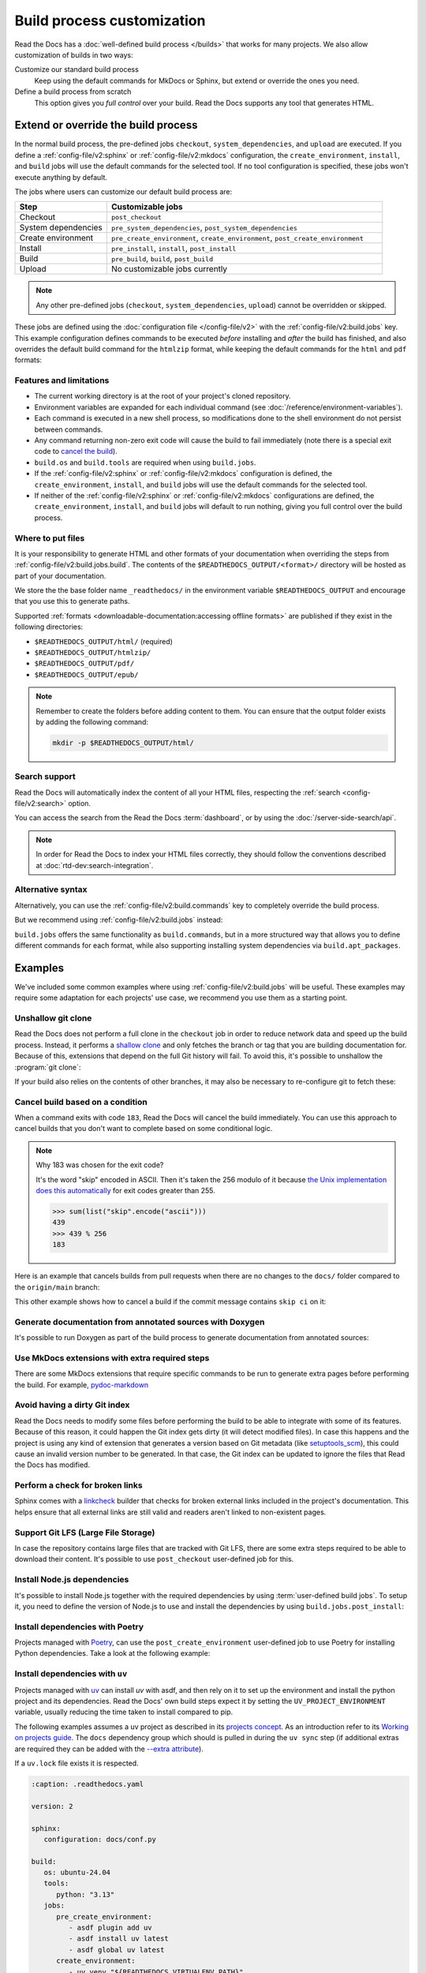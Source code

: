 Build process customization
===========================

Read the Docs has a :doc:`well-defined build process </builds>` that works for many projects.
We also allow customization of builds in two ways:

Customize our standard build process
   Keep using the default commands for MkDocs or Sphinx,
   but extend or override the ones you need.

Define a build process from scratch
   This option gives you *full control* over your build.
   Read the Docs supports any tool that generates HTML.

Extend or override the build process
------------------------------------

In the normal build process, the pre-defined jobs ``checkout``, ``system_dependencies``,  and ``upload`` are executed.
If you define a :ref:`config-file/v2:sphinx` or :ref:`config-file/v2:mkdocs` configuration,
the ``create_environment``, ``install``, and ``build`` jobs will use the default commands for the selected tool.
If no tool configuration is specified, these jobs won't execute anything by default.

The jobs where users can customize our default build process are:

.. list-table::
   :header-rows: 1
   :widths: 25 75

   * - Step
     - Customizable jobs
   * - Checkout
     - ``post_checkout``
   * - System dependencies
     - ``pre_system_dependencies``, ``post_system_dependencies``
   * - Create environment
     - ``pre_create_environment``, ``create_environment``, ``post_create_environment``
   * - Install
     - ``pre_install``, ``install``, ``post_install``
   * - Build
     - ``pre_build``, ``build``, ``post_build``
   * - Upload
     - No customizable jobs currently

.. note::

   Any other pre-defined jobs (``checkout``, ``system_dependencies``, ``upload``) cannot be overridden or skipped.

These jobs are defined using the :doc:`configuration file </config-file/v2>` with the :ref:`config-file/v2:build.jobs` key.
This example configuration defines commands to be executed *before* installing and *after* the build has finished,
and also overrides the default build command for the ``htmlzip`` format, while keeping the default commands for the ``html`` and ``pdf`` formats:

.. code-block:: yaml
   :caption: .readthedocs.yaml

   version: 2
   formats: [htmlzip, pdf]
   sphinx:
      configuration: docs/conf.py
   python:
      install:
        - requirements: docs/requirements.txt
   build:
     os: "ubuntu-22.04"
     tools:
       python: "3.10"
     jobs:
       pre_install:
         - bash ./scripts/pre_install.sh
       build:
         # The default commands for generating the HTML and pdf formats will still run.
         htmlzip:
           - echo "Override default build command for htmlzip format"
           - mkdir -p $READTHEDOCS_OUTPUT/htmlzip/
           - echo "Hello, world!" > $READTHEDOCS_OUTPUT/htmlzip/index.zip
       post_build:
         - curl -X POST \
           -F "project=${READTHEDOCS_PROJECT}" \
           -F "version=${READTHEDOCS_VERSION}" https://example.com/webhooks/readthedocs/

Features and limitations
~~~~~~~~~~~~~~~~~~~~~~~~

* The current working directory is at the root of your project's cloned repository.
* Environment variables are expanded for each individual command (see :doc:`/reference/environment-variables`).
* Each command is executed in a new shell process, so modifications done to the shell environment do not persist between commands.
* Any command returning non-zero exit code will cause the build to fail immediately
  (note there is a special exit code to `cancel the build <cancel-build-based-on-a-condition>`_).
* ``build.os`` and ``build.tools`` are required when using ``build.jobs``.
* If the :ref:`config-file/v2:sphinx` or :ref:`config-file/v2:mkdocs` configuration is defined,
  the ``create_environment``, ``install``, and ``build`` jobs will use the default commands for the selected tool.
* If neither of the :ref:`config-file/v2:sphinx` or :ref:`config-file/v2:mkdocs` configurations are defined,
  the ``create_environment``, ``install``, and ``build`` jobs will default to run nothing,
  giving you full control over the build process.

Where to put files
~~~~~~~~~~~~~~~~~~

It is your responsibility to generate HTML and other formats of your documentation when overriding the steps from :ref:`config-file/v2:build.jobs.build`.
The contents of the ``$READTHEDOCS_OUTPUT/<format>/`` directory will be hosted as part of your documentation.

We store the the base folder name ``_readthedocs/`` in the environment variable ``$READTHEDOCS_OUTPUT`` and encourage that you use this to generate paths.

Supported :ref:`formats <downloadable-documentation:accessing offline formats>` are published if they exist in the following directories:

* ``$READTHEDOCS_OUTPUT/html/`` (required)
* ``$READTHEDOCS_OUTPUT/htmlzip/``
* ``$READTHEDOCS_OUTPUT/pdf/``
* ``$READTHEDOCS_OUTPUT/epub/``

.. note::

   Remember to create the folders before adding content to them.
   You can ensure that the output folder exists by adding the following command:

   .. code-block:: console

       mkdir -p $READTHEDOCS_OUTPUT/html/

Search support
~~~~~~~~~~~~~~

Read the Docs will automatically index the content of all your HTML files,
respecting the :ref:`search <config-file/v2:search>` option.

You can access the search from the Read the Docs :term:`dashboard`,
or by using the :doc:`/server-side-search/api`.

.. note::

   In order for Read the Docs to index your HTML files correctly,
   they should follow the conventions described at :doc:`rtd-dev:search-integration`.

Alternative syntax
~~~~~~~~~~~~~~~~~~

Alternatively, you can use the :ref:`config-file/v2:build.commands` key to completely override the build process.

.. code-block:: yaml
   :caption: .readthedocs.yaml

   version: 2
   build:
     os: "ubuntu-22.04"
     tools:
       python: "3.10"
     commands:
       - pip install pelican
       - pelican --settings docs/pelicanconf.py --output $READTHEDOCS_OUTPUT/html/ docs/

But we recommend using :ref:`config-file/v2:build.jobs` instead:

.. code-block:: yaml
   :caption: .readthedocs.yaml

   version: 2
   build:
     os: "ubuntu-22.04"
     tools:
       python: "3.10"
     jobs:
       install:
         - pip install pelican
       build:
         html:
           - pelican --settings docs/pelicanconf.py --output $READTHEDOCS_OUTPUT/html/ docs/

``build.jobs`` offers the same functionality as ``build.commands``,
but in a more structured way that allows you to define different commands for each format,
while also supporting installing system dependencies via ``build.apt_packages``.

Examples
--------

We've included some common examples where using :ref:`config-file/v2:build.jobs` will be useful.
These examples may require some adaptation for each projects' use case,
we recommend you use them as a starting point.

Unshallow git clone
~~~~~~~~~~~~~~~~~~~

Read the Docs does not perform a full clone in the ``checkout`` job in order to reduce network data and speed up the build process.
Instead, it performs a `shallow clone <https://git-scm.com/docs/shallow>`_ and only fetches the branch or tag that you are building documentation for.
Because of this, extensions that depend on the full Git history will fail.
To avoid this, it's possible to unshallow the :program:`git clone`:

.. code-block:: yaml
   :caption: .readthedocs.yaml

   version: 2
   build:
     os: "ubuntu-20.04"
     tools:
       python: "3.10"
     jobs:
       post_checkout:
         - git fetch --unshallow || true

If your build also relies on the contents of other branches, it may also be necessary to re-configure git to fetch these:

.. code-block:: yaml
   :caption: .readthedocs.yaml

   version: 2
   build:
     os: "ubuntu-20.04"
     tools:
       python: "3.10"
     jobs:
       post_checkout:
         - git fetch --unshallow || true
         - git config remote.origin.fetch '+refs/heads/*:refs/remotes/origin/*' || true
         - git fetch --all --tags || true


Cancel build based on a condition
~~~~~~~~~~~~~~~~~~~~~~~~~~~~~~~~~

When a command exits with code ``183``,
Read the Docs will cancel the build immediately.
You can use this approach to cancel builds that you don't want to complete based on some conditional logic.

.. note:: Why 183 was chosen for the exit code?

   It's the word "skip" encoded in ASCII.
   Then it's taken the 256 modulo of it because
   `the Unix implementation does this automatically <https://tldp.org/LDP/abs/html/exitcodes.html>`_
   for exit codes greater than 255.

   .. code-block:: pycon

      >>> sum(list("skip".encode("ascii")))
      439
      >>> 439 % 256
      183


Here is an example that cancels builds from pull requests when there are no changes to the ``docs/`` folder compared to the ``origin/main`` branch:

.. code-block:: yaml
   :caption: .readthedocs.yaml

   version: 2
   build:
     os: "ubuntu-22.04"
     tools:
       python: "3.12"
     jobs:
       post_checkout:
         # Cancel building pull requests when there aren't changed in the docs directory or YAML file.
         # You can add any other files or directories that you'd like here as well,
         # like your docs requirements file, or other files that will change your docs build.
         #
         # If there are no changes (git diff exits with 0) we force the command to return with 183.
         # This is a special exit code on Read the Docs that will cancel the build immediately.
         - |
           if [ "$READTHEDOCS_VERSION_TYPE" = "external" ] && git diff --quiet origin/main -- docs/ .readthedocs.yaml;
           then
             exit 183;
           fi


This other example shows how to cancel a build if the commit message contains ``skip ci`` on it:

.. code-block:: yaml
   :caption: .readthedocs.yaml

   version: 2
   build:
     os: "ubuntu-22.04"
     tools:
       python: "3.12"
     jobs:
       post_checkout:
         # Use `git log` to check if the latest commit contains "skip ci",
         # in that case exit the command with 183 to cancel the build
         - (git --no-pager log --pretty="tformat:%s -- %b" -1 | paste -s -d " " | grep -viq "skip ci") || exit 183


Generate documentation from annotated sources with Doxygen
~~~~~~~~~~~~~~~~~~~~~~~~~~~~~~~~~~~~~~~~~~~~~~~~~~~~~~~~~~

It's possible to run Doxygen as part of the build process to generate documentation from annotated sources:

.. code-block:: yaml
   :caption: .readthedocs.yaml

   version: 2
   build:
     os: "ubuntu-20.04"
     tools:
       python: "3.10"
     jobs:
       pre_build:
       # Note that this HTML won't be automatically uploaded,
       # unless your documentation build includes it somehow.
         - doxygen


Use MkDocs extensions with extra required steps
~~~~~~~~~~~~~~~~~~~~~~~~~~~~~~~~~~~~~~~~~~~~~~~

There are some MkDocs extensions that require specific commands to be run to generate extra pages before performing the build.
For example, `pydoc-markdown <http://niklasrosenstein.github.io/pydoc-markdown/>`_

.. code-block:: yaml
   :caption: .readthedocs.yaml

   version: 2
   mkdocs:
     configuration: mkdocs.yml
   build:
     os: "ubuntu-20.04"
     tools:
       python: "3.10"
     jobs:
       pre_build:
         - pydoc-markdown --build --site-dir "$READTHEDOCS_OUTPUT/html"


Avoid having a dirty Git index
~~~~~~~~~~~~~~~~~~~~~~~~~~~~~~

Read the Docs needs to modify some files before performing the build to be able to integrate with some of its features.
Because of this reason, it could happen the Git index gets dirty (it will detect modified files).
In case this happens and the project is using any kind of extension that generates a version based on Git metadata (like `setuptools_scm <https://github.com/pypa/setuptools_scm/>`_),
this could cause an invalid version number to be generated.
In that case, the Git index can be updated to ignore the files that Read the Docs has modified.

.. code-block:: yaml
   :caption: .readthedocs.yaml

   version: 2
   build:
     os: "ubuntu-20.04"
     tools:
       python: "3.10"
     jobs:
       pre_install:
         - git update-index --assume-unchanged environment.yml docs/conf.py


Perform a check for broken links
~~~~~~~~~~~~~~~~~~~~~~~~~~~~~~~~

Sphinx comes with a `linkcheck <https://www.sphinx-doc.org/en/master/usage/builders/index.html#sphinx.builders.linkcheck.CheckExternalLinksBuilder>`_ builder that checks for broken external links included in the project's documentation.
This helps ensure that all external links are still valid and readers aren't linked to non-existent pages.


.. code-block:: yaml
   :caption: .readthedocs.yaml

   version: 2
   build:
     os: "ubuntu-20.04"
     tools:
       python: "3.10"
     jobs:
       pre_build:
         - python -m sphinx -b linkcheck -D linkcheck_timeout=1 docs/ $READTHEDOCS_OUTPUT/linkcheck


Support Git LFS (Large File Storage)
~~~~~~~~~~~~~~~~~~~~~~~~~~~~~~~~~~~~

In case the repository contains large files that are tracked with Git LFS,
there are some extra steps required to be able to download their content.
It's possible to use ``post_checkout`` user-defined job for this.

.. code-block:: yaml
   :caption: .readthedocs.yaml

   version: 2
   build:
     os: "ubuntu-20.04"
     tools:
       python: "3.10"
     jobs:
       post_checkout:
         # Download and uncompress the binary
         # https://git-lfs.github.com/
         - wget https://github.com/git-lfs/git-lfs/releases/download/v3.1.4/git-lfs-linux-amd64-v3.1.4.tar.gz
         - tar xvfz git-lfs-linux-amd64-v3.1.4.tar.gz
         # Modify LFS config paths to point where git-lfs binary was downloaded
         - git config filter.lfs.process "`pwd`/git-lfs filter-process"
         - git config filter.lfs.smudge  "`pwd`/git-lfs smudge -- %f"
         - git config filter.lfs.clean "`pwd`/git-lfs clean -- %f"
         # Make LFS available in current repository
         - ./git-lfs install
         # Download content from remote
         - ./git-lfs fetch
         # Make local files to have the real content on them
         - ./git-lfs checkout


Install Node.js dependencies
~~~~~~~~~~~~~~~~~~~~~~~~~~~~

It's possible to install Node.js together with the required dependencies by using :term:`user-defined build jobs`.
To setup it, you need to define the version of Node.js to use and install the dependencies by using ``build.jobs.post_install``:

.. code-block:: yaml
   :caption: .readthedocs.yaml

   version: 2
   build:
     os: "ubuntu-22.04"
     tools:
       python: "3.9"
       nodejs: "16"
     jobs:
       post_install:
         # Install dependencies defined in your ``package.json``
         - npm ci
         # Install any other extra dependencies to build the docs
         - npm install -g jsdoc


Install dependencies with Poetry
~~~~~~~~~~~~~~~~~~~~~~~~~~~~~~~~

Projects managed with `Poetry <https://python-poetry.org/>`__,
can use the ``post_create_environment`` user-defined job to use Poetry for installing Python dependencies.
Take a look at the following example:


.. code-block:: yaml
   :caption: .readthedocs.yaml

   version: 2

   build:
     os: "ubuntu-22.04"
     tools:
       python: "3.10"
     jobs:
       post_install:
         # Install poetry
         # https://python-poetry.org/docs/#installing-manually
         - pip install poetry
         # Install dependencies with 'docs' dependency group
         # https://python-poetry.org/docs/managing-dependencies/#dependency-groups
         # VIRTUAL_ENV needs to be set manually for now.
         # See https://github.com/readthedocs/readthedocs.org/pull/11152/
         - VIRTUAL_ENV=$READTHEDOCS_VIRTUALENV_PATH poetry install --with docs

   sphinx:
     configuration: docs/conf.py


Install dependencies with ``uv``
~~~~~~~~~~~~~~~~~~~~~~~~~~~~~~~~

Projects managed with `uv <https://github.com/astral-sh/uv/>`__ can install `uv` with asdf,
and then rely on it to set up the environment and install the python project and its dependencies.
Read the Docs' own build steps expect it by setting the ``UV_PROJECT_ENVIRONMENT`` variable,
usually reducing the time taken to install compared to pip.

The following examples assumes a uv project as described in its
`projects concept <https://docs.astral.sh/uv/concepts/projects/>`__. As an introduction
refer to its `Working on projects guide <https://docs.astral.sh/uv/guides/projects/>`__.
The ``docs`` dependency group which should is pulled in during the ``uv sync`` step (if additional
extras are required they can be added with the `--extra attribute <https://docs.astral.sh/uv/concepts/projects/sync/#syncing-optional-dependencies>`__).

If a ``uv.lock`` file exists it is respected.

.. code-block:: yaml

   :caption: .readthedocs.yaml

   version: 2

   sphinx:
      configuration: docs/conf.py

   build:
      os: ubuntu-24.04
      tools:
         python: "3.13"
      jobs:
         pre_create_environment:
            - asdf plugin add uv
            - asdf install uv latest
            - asdf global uv latest
         create_environment:
            - uv venv "${READTHEDOCS_VIRTUALENV_PATH}"
         install:
            - UV_PROJECT_ENVIRONMENT="${READTHEDOCS_VIRTUALENV_PATH}" uv sync --frozen --group docs

Install dependencies from Dependency Groups
~~~~~~~~~~~~~~~~~~~~~~~~~~~~~~~~~~~~~~~~~~~

Python `Dependency Groups <https://packaging.python.org/en/latest/specifications/dependency-groups/>`_
are a way of storing lists of dependencies in your ``pyproject.toml``.

``pip`` version 25.1 and later, which is the default for Read the Docs builds,
as well as many other tools support Dependency Groups.
This example uses ``pip`` and installs from a group named ``docs``:

.. code-block:: yaml
   :caption: .readthedocs.yaml

   version: 2

   build:
      os: ubuntu-24.04
      tools:
         python: "3.13"
      jobs:
         install:
            - pip install --group 'docs'

For more information on relevant ``pip`` usage, see the
`pip user guide on Dependency Groups <https://pip.pypa.io/en/stable/user_guide/#dependency-groups>`_.

Install dependencies with ``pixi``
~~~~~~~~~~~~~~~~~~~~~~~~~~~~~~~~~~

Projects can use `pixi <https://github.com/prefix-dev/pixi/>`__,
to install Python dependencies, usually reducing the time taken to install compared to conda or pip.
Take a look at the following example:


.. code-block:: yaml
   :caption: .readthedocs.yaml

   version: 2

   build:
      os: ubuntu-24.04
      jobs:
         create_environment:
            - asdf plugin add pixi
            - asdf install pixi latest
            - asdf global pixi latest
         install:
            # assuming you have an environment called "docs"
            - pixi install -e docs
         build:
            html:
               - pixi run -e docs sphinx-build -T -b html docs $READTHEDOCS_OUTPUT/html

MkDocs projects could use ``NO_COLOR=1 pixi run -e docs mkdocs build --strict --site-dir $READTHEDOCS_OUTPUT/html`` instead.

Update Conda version
~~~~~~~~~~~~~~~~~~~~

Projects using Conda may need to install the latest available version of Conda.
This can be done by using the ``pre_create_environment`` user-defined job to update Conda
before creating the environment.
Take a look at the following example:


.. code-block:: yaml
   :caption: .readthedocs.yaml

    version: 2

    build:
      os: "ubuntu-22.04"
      tools:
        python: "miniconda3-4.7"
      jobs:
        pre_create_environment:
          - conda update --yes --quiet --name=base --channel=defaults conda

   sphinx:
      configuration: docs/conf.py

    conda:
      environment: environment.yml

Using Pelican
~~~~~~~~~~~~~

`Pelican <https://blog.getpelican.com/>`__ is a well-known static site generator that's commonly used for blogs and landing pages.
If you are building your project with Pelican you could use a configuration file similar to the following:

.. code-block:: yaml
   :caption: .readthedocs.yaml

   version: 2
   build:
     os: "ubuntu-22.04"
     tools:
       python: "3.10"
     jobs:
       install:
         - pip install pelican[markdown]
       build:
         html:
           - pelican --settings docs/pelicanconf.py --output $READTHEDOCS_OUTPUT/html/ docs/


Using Docsify
~~~~~~~~~~~~~

`Docsify <https://docsify.js.org/>`__ generates documentation websites on the fly, without the need to build static HTML.
These projects can be built using a configuration file like this:

.. code-block:: yaml
   :caption: .readthedocs.yaml

   version: 2
   build:
     os: "ubuntu-22.04"
     jobs:
       build:
         html:
           - mkdir --parents $READTHEDOCS_OUTPUT/html/
           - cp --recursive docs/* $READTHEDOCS_OUTPUT/html/

Using Asciidoc
~~~~~~~~~~~~~~

`Asciidoctor <https://asciidoctor.org/>`__ is a fast processor for converting and generating documentation from AsciiDoc source.
The Asciidoctor toolchain includes `Asciidoctor.js <https://docs.asciidoctor.org/asciidoctor.js/latest/>`__ which you can use with custom build commands.
Here is an example configuration file:

.. code-block:: yaml
   :caption: .readthedocs.yaml

   version: 2
   build:
     os: "ubuntu-22.04"
     tools:
       nodejs: "20"
     jobs:
       install:
         - npm install -g asciidoctor
       build:
         html:
           - asciidoctor -D $READTHEDOCS_OUTPUT/html index.asciidoc

Generate text format with Sphinx
~~~~~~~~~~~~~~~~~~~~~~~~~~~~~~~~

There might be various reasons why would you want to generate your
documentation in `text` format (secondary to `html`). One of such reasons
would be generating LLM friendly documentation.

See the following example for how to add generation of additional `text`
format to your existing documentation. Deviations from standard build
configuration are highlighted/emphasized:

.. code-block:: yaml
   :caption: .readthedocs.yaml
   :emphasize-lines: 14-

   version: 2

   sphinx:
     configuration: docs/conf.py

   python:
     install:
     - requirements: docs/requirements.txt

   build:
     os: ubuntu-22.04
     tools:
       python: "3.12"
     jobs:
       post_build:
         - mkdir -p $READTHEDOCS_OUTPUT/html/
         - sphinx-build -n -b text docs $READTHEDOCS_OUTPUT/html/

The generated ``.txt`` files will be placed in the `html` directory, together
with ``.html`` files.
